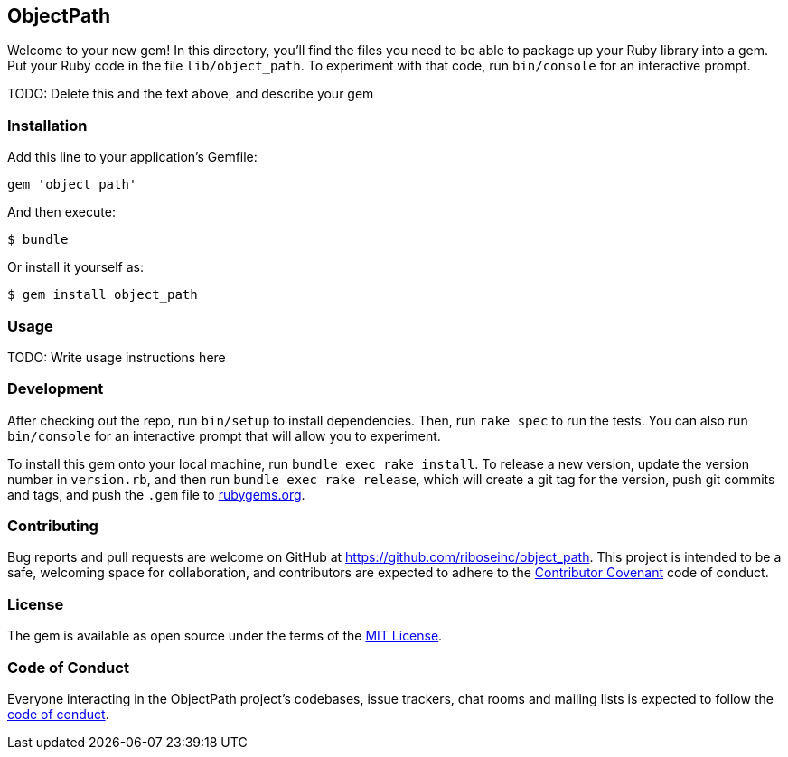 ObjectPath
----------

Welcome to your new gem! In this directory, you’ll find the files you
need to be able to package up your Ruby library into a gem. Put your
Ruby code in the file `lib/object_path`. To experiment with that code,
run `bin/console` for an interactive prompt.

TODO: Delete this and the text above, and describe your gem

Installation
~~~~~~~~~~~~

Add this line to your application’s Gemfile:

[source,ruby]
----
gem 'object_path'
----

And then execute:

....
$ bundle
....

Or install it yourself as:

....
$ gem install object_path
....

Usage
~~~~~

TODO: Write usage instructions here

Development
~~~~~~~~~~~

After checking out the repo, run `bin/setup` to install dependencies.
Then, run `rake spec` to run the tests. You can also run `bin/console`
for an interactive prompt that will allow you to experiment.

To install this gem onto your local machine, run
`bundle exec rake install`. To release a new version, update the version
number in `version.rb`, and then run `bundle exec rake release`, which
will create a git tag for the version, push git commits and tags, and
push the `.gem` file to https://rubygems.org[rubygems.org].

Contributing
~~~~~~~~~~~~

Bug reports and pull requests are welcome on GitHub at
https://github.com/riboseinc/object_path. This project is intended to
be a safe, welcoming space for collaboration, and contributors are
expected to adhere to the http://contributor-covenant.org[Contributor
Covenant] code of conduct.

License
~~~~~~~

The gem is available as open source under the terms of the
https://opensource.org/licenses/MIT[MIT License].

Code of Conduct
~~~~~~~~~~~~~~~

Everyone interacting in the ObjectPath project’s codebases, issue
trackers, chat rooms and mailing lists is expected to follow the
https://github.com/riboseinc/object_path/blob/master/CODE_OF_CONDUCT.md[code
of conduct].
